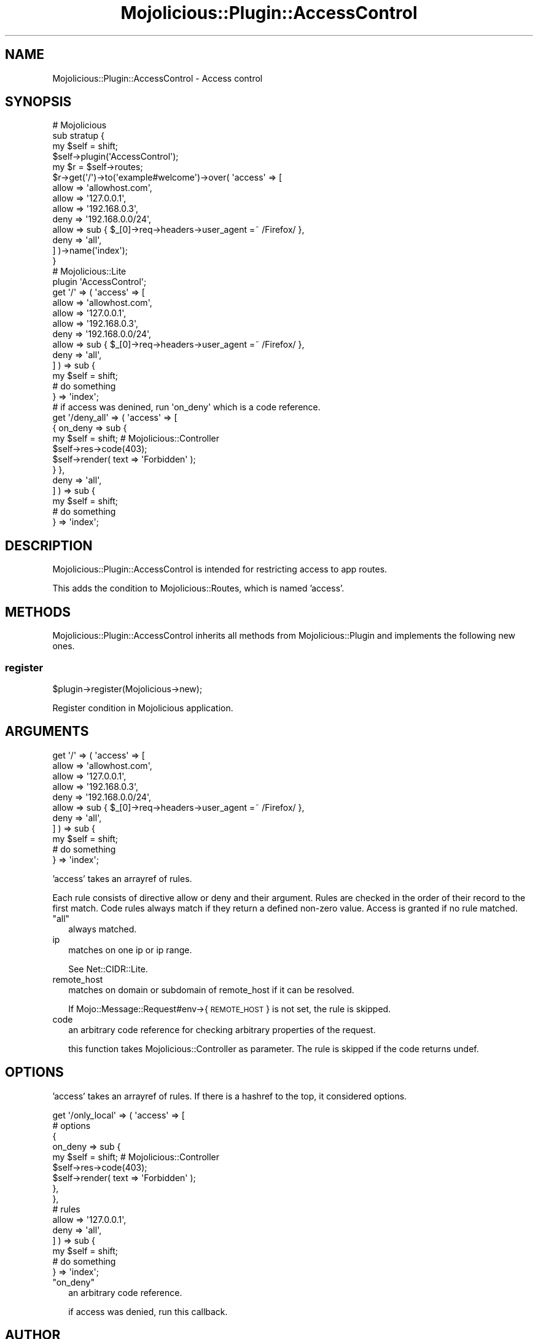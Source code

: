 .\" Automatically generated by Pod::Man 4.14 (Pod::Simple 3.40)
.\"
.\" Standard preamble:
.\" ========================================================================
.de Sp \" Vertical space (when we can't use .PP)
.if t .sp .5v
.if n .sp
..
.de Vb \" Begin verbatim text
.ft CW
.nf
.ne \\$1
..
.de Ve \" End verbatim text
.ft R
.fi
..
.\" Set up some character translations and predefined strings.  \*(-- will
.\" give an unbreakable dash, \*(PI will give pi, \*(L" will give a left
.\" double quote, and \*(R" will give a right double quote.  \*(C+ will
.\" give a nicer C++.  Capital omega is used to do unbreakable dashes and
.\" therefore won't be available.  \*(C` and \*(C' expand to `' in nroff,
.\" nothing in troff, for use with C<>.
.tr \(*W-
.ds C+ C\v'-.1v'\h'-1p'\s-2+\h'-1p'+\s0\v'.1v'\h'-1p'
.ie n \{\
.    ds -- \(*W-
.    ds PI pi
.    if (\n(.H=4u)&(1m=24u) .ds -- \(*W\h'-12u'\(*W\h'-12u'-\" diablo 10 pitch
.    if (\n(.H=4u)&(1m=20u) .ds -- \(*W\h'-12u'\(*W\h'-8u'-\"  diablo 12 pitch
.    ds L" ""
.    ds R" ""
.    ds C` ""
.    ds C' ""
'br\}
.el\{\
.    ds -- \|\(em\|
.    ds PI \(*p
.    ds L" ``
.    ds R" ''
.    ds C`
.    ds C'
'br\}
.\"
.\" Escape single quotes in literal strings from groff's Unicode transform.
.ie \n(.g .ds Aq \(aq
.el       .ds Aq '
.\"
.\" If the F register is >0, we'll generate index entries on stderr for
.\" titles (.TH), headers (.SH), subsections (.SS), items (.Ip), and index
.\" entries marked with X<> in POD.  Of course, you'll have to process the
.\" output yourself in some meaningful fashion.
.\"
.\" Avoid warning from groff about undefined register 'F'.
.de IX
..
.nr rF 0
.if \n(.g .if rF .nr rF 1
.if (\n(rF:(\n(.g==0)) \{\
.    if \nF \{\
.        de IX
.        tm Index:\\$1\t\\n%\t"\\$2"
..
.        if !\nF==2 \{\
.            nr % 0
.            nr F 2
.        \}
.    \}
.\}
.rr rF
.\"
.\" Accent mark definitions (@(#)ms.acc 1.5 88/02/08 SMI; from UCB 4.2).
.\" Fear.  Run.  Save yourself.  No user-serviceable parts.
.    \" fudge factors for nroff and troff
.if n \{\
.    ds #H 0
.    ds #V .8m
.    ds #F .3m
.    ds #[ \f1
.    ds #] \fP
.\}
.if t \{\
.    ds #H ((1u-(\\\\n(.fu%2u))*.13m)
.    ds #V .6m
.    ds #F 0
.    ds #[ \&
.    ds #] \&
.\}
.    \" simple accents for nroff and troff
.if n \{\
.    ds ' \&
.    ds ` \&
.    ds ^ \&
.    ds , \&
.    ds ~ ~
.    ds /
.\}
.if t \{\
.    ds ' \\k:\h'-(\\n(.wu*8/10-\*(#H)'\'\h"|\\n:u"
.    ds ` \\k:\h'-(\\n(.wu*8/10-\*(#H)'\`\h'|\\n:u'
.    ds ^ \\k:\h'-(\\n(.wu*10/11-\*(#H)'^\h'|\\n:u'
.    ds , \\k:\h'-(\\n(.wu*8/10)',\h'|\\n:u'
.    ds ~ \\k:\h'-(\\n(.wu-\*(#H-.1m)'~\h'|\\n:u'
.    ds / \\k:\h'-(\\n(.wu*8/10-\*(#H)'\z\(sl\h'|\\n:u'
.\}
.    \" troff and (daisy-wheel) nroff accents
.ds : \\k:\h'-(\\n(.wu*8/10-\*(#H+.1m+\*(#F)'\v'-\*(#V'\z.\h'.2m+\*(#F'.\h'|\\n:u'\v'\*(#V'
.ds 8 \h'\*(#H'\(*b\h'-\*(#H'
.ds o \\k:\h'-(\\n(.wu+\w'\(de'u-\*(#H)/2u'\v'-.3n'\*(#[\z\(de\v'.3n'\h'|\\n:u'\*(#]
.ds d- \h'\*(#H'\(pd\h'-\w'~'u'\v'-.25m'\f2\(hy\fP\v'.25m'\h'-\*(#H'
.ds D- D\\k:\h'-\w'D'u'\v'-.11m'\z\(hy\v'.11m'\h'|\\n:u'
.ds th \*(#[\v'.3m'\s+1I\s-1\v'-.3m'\h'-(\w'I'u*2/3)'\s-1o\s+1\*(#]
.ds Th \*(#[\s+2I\s-2\h'-\w'I'u*3/5'\v'-.3m'o\v'.3m'\*(#]
.ds ae a\h'-(\w'a'u*4/10)'e
.ds Ae A\h'-(\w'A'u*4/10)'E
.    \" corrections for vroff
.if v .ds ~ \\k:\h'-(\\n(.wu*9/10-\*(#H)'\s-2\u~\d\s+2\h'|\\n:u'
.if v .ds ^ \\k:\h'-(\\n(.wu*10/11-\*(#H)'\v'-.4m'^\v'.4m'\h'|\\n:u'
.    \" for low resolution devices (crt and lpr)
.if \n(.H>23 .if \n(.V>19 \
\{\
.    ds : e
.    ds 8 ss
.    ds o a
.    ds d- d\h'-1'\(ga
.    ds D- D\h'-1'\(hy
.    ds th \o'bp'
.    ds Th \o'LP'
.    ds ae ae
.    ds Ae AE
.\}
.rm #[ #] #H #V #F C
.\" ========================================================================
.\"
.IX Title "Mojolicious::Plugin::AccessControl 3"
.TH Mojolicious::Plugin::AccessControl 3 "2014-04-15" "perl v5.32.0" "User Contributed Perl Documentation"
.\" For nroff, turn off justification.  Always turn off hyphenation; it makes
.\" way too many mistakes in technical documents.
.if n .ad l
.nh
.SH "NAME"
Mojolicious::Plugin::AccessControl \- Access control
.SH "SYNOPSIS"
.IX Header "SYNOPSIS"
.Vb 10
\&  # Mojolicious
\&  sub stratup {
\&    my $self = shift;
\&    $self\->plugin(\*(AqAccessControl\*(Aq);
\&    my $r = $self\->routes;
\&    $r\->get(\*(Aq/\*(Aq)\->to(\*(Aqexample#welcome\*(Aq)\->over( \*(Aqaccess\*(Aq => [
\&        allow => \*(Aqallowhost.com\*(Aq,
\&        allow => \*(Aq127.0.0.1\*(Aq,
\&        allow => \*(Aq192.168.0.3\*(Aq,
\&        deny  => \*(Aq192.168.0.0/24\*(Aq,
\&        allow => sub { $_[0]\->req\->headers\->user_agent =~ /Firefox/ },
\&        deny  => \*(Aqall\*(Aq,
\&    ] )\->name(\*(Aqindex\*(Aq);
\&  }
\&
\&  # Mojolicious::Lite
\&  plugin \*(AqAccessControl\*(Aq;
\&
\&  get \*(Aq/\*(Aq => ( \*(Aqaccess\*(Aq => [
\&      allow => \*(Aqallowhost.com\*(Aq,
\&      allow => \*(Aq127.0.0.1\*(Aq,
\&      allow => \*(Aq192.168.0.3\*(Aq,
\&      deny  => \*(Aq192.168.0.0/24\*(Aq,
\&      allow => sub { $_[0]\->req\->headers\->user_agent =~ /Firefox/ },
\&      deny  => \*(Aqall\*(Aq,
\&  ] ) => sub {
\&      my $self = shift;
\&      # do something
\&  } => \*(Aqindex\*(Aq;
\&
\&  # if access was denined, run \*(Aqon_deny\*(Aq which is a code reference.
\&  get \*(Aq/deny_all\*(Aq => ( \*(Aqaccess\*(Aq => [
\&      { on_deny => sub {
\&          my $self = shift; # Mojolicious::Controller
\&          $self\->res\->code(403);
\&          $self\->render( text => \*(AqForbidden\*(Aq );
\&      } },
\&      deny  => \*(Aqall\*(Aq,
\&  ] ) => sub {
\&      my $self = shift;
\&      # do something
\&  } => \*(Aqindex\*(Aq;
.Ve
.SH "DESCRIPTION"
.IX Header "DESCRIPTION"
Mojolicious::Plugin::AccessControl is intended for restricting access to app routes.
.PP
This adds the condition to Mojolicious::Routes, which is named 'access'.
.SH "METHODS"
.IX Header "METHODS"
Mojolicious::Plugin::AccessControl inherits all methods from Mojolicious::Plugin and implements the following new ones.
.SS "register"
.IX Subsection "register"
.Vb 1
\&  $plugin\->register(Mojolicious\->new);
.Ve
.PP
Register condition in Mojolicious application.
.SH "ARGUMENTS"
.IX Header "ARGUMENTS"
.Vb 11
\&  get \*(Aq/\*(Aq => ( \*(Aqaccess\*(Aq => [
\&      allow => \*(Aqallowhost.com\*(Aq,
\&      allow => \*(Aq127.0.0.1\*(Aq,
\&      allow => \*(Aq192.168.0.3\*(Aq,
\&      deny  => \*(Aq192.168.0.0/24\*(Aq,
\&      allow => sub { $_[0]\->req\->headers\->user_agent =~ /Firefox/ },
\&      deny  => \*(Aqall\*(Aq,
\&  ] ) => sub {
\&      my $self = shift;
\&      # do something
\&  } => \*(Aqindex\*(Aq;
.Ve
.PP
\&'access' takes an arrayref of rules.
.PP
Each rule consists of directive allow or deny and their argument. Rules are checked in the order of their record to the first match. Code rules always match if they return a defined non-zero value. Access is granted if no rule matched.
.ie n .IP """all""" 2
.el .IP "``all''" 2
.IX Item "all"
always matched.
.IP "ip" 2
.IX Item "ip"
matches on one ip or ip range.
.Sp
See Net::CIDR::Lite.
.IP "remote_host" 2
.IX Item "remote_host"
matches on domain or subdomain of remote_host if it can be resolved.
.Sp
If Mojo::Message::Request#env\->{\s-1REMOTE_HOST\s0} is not set, the rule is skipped.
.IP "code" 2
.IX Item "code"
an arbitrary code reference for checking arbitrary properties of the request.
.Sp
this function takes Mojolicious::Controller as parameter. The rule is skipped if the code returns undef.
.SH "OPTIONS"
.IX Header "OPTIONS"
\&'access' takes an arrayref of rules. If there is a hashref to the top, it considered options.
.PP
.Vb 10
\&  get \*(Aq/only_local\*(Aq => ( \*(Aqaccess\*(Aq => [
\&      # options
\&      {
\&        on_deny => sub {
\&            my $self = shift; # Mojolicious::Controller
\&            $self\->res\->code(403);
\&            $self\->render( text => \*(AqForbidden\*(Aq );
\&        },
\&      },
\&      # rules
\&      allow => \*(Aq127.0.0.1\*(Aq,
\&      deny  => \*(Aqall\*(Aq,
\&  ] ) => sub {
\&      my $self = shift;
\&      # do something
\&  } => \*(Aqindex\*(Aq;
.Ve
.ie n .IP """on_deny""" 2
.el .IP "``on_deny''" 2
.IX Item "on_deny"
an arbitrary code reference.
.Sp
if access was denied, run this callback.
.SH "AUTHOR"
.IX Header "AUTHOR"
hayajo <hayajo@cpan.org>
.SH "CONTRIBUTORS"
.IX Header "CONTRIBUTORS"
Many thanks to the contributors for their work.
.IP "oliverguenther@github" 4
.IX Item "oliverguenther@github"
.SH "SEE ALSO"
.IX Header "SEE ALSO"
Mojolicious, Mojolicious::Guides::Routing, Plack::Middleware::Access, Plack::Builder::Conditionals,
.SH "LICENSE"
.IX Header "LICENSE"
This library is free software; you can redistribute it and/or modify
it under the same terms as Perl itself.
